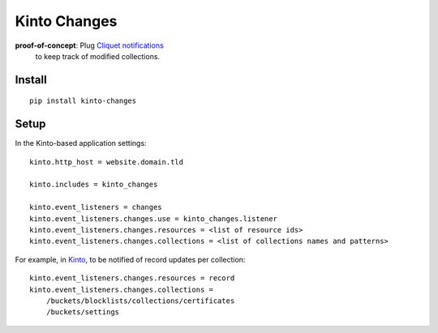 =============
Kinto Changes
=============

.. image:: https://img.shields.io/travis/kinto/kinto-changes.svg
        :target: https://travis-ci.org/kinto/kinto-changes

.. image:: https://img.shields.io/pypi/v/kinto-changes.svg
        :target: https://pypi.python.org/pypi/kinto-changes

**proof-of-concept**: Plug `Cliquet notifications <http://cliquet.readthedocs.org/en/latest/reference/notifications.html>`_
 to keep track of modified collections.


Install
-------

::

    pip install kinto-changes

Setup
-----

In the Kinto-based application settings:

::

    kinto.http_host = website.domain.tld

    kinto.includes = kinto_changes

    kinto.event_listeners = changes
    kinto.event_listeners.changes.use = kinto_changes.listener
    kinto.event_listeners.changes.resources = <list of resource ids>
    kinto.event_listeners.changes.collections = <list of collections names and patterns>


For example, in `Kinto <http://kinto.readthedocs.org/>`_, to be notified of
record updates per collection:

::

    kinto.event_listeners.changes.resources = record
    kinto.event_listeners.changes.collections =
        /buckets/blocklists/collections/certificates
        /buckets/settings
